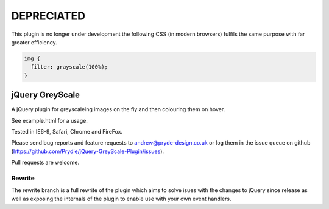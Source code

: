 DEPRECIATED
-----------
This plugin is no longer under development the following CSS (in modern browsers) fulfils the same purpose with far greater efficiency.

.. code:: css

  img {
    filter: grayscale(100%);
  }
================
jQuery GreyScale
================
A jQuery plugin for greyscaleing images on the fly and then colouring them on hover.

See example.html for a usage.

Tested in IE6-9, Safari, Chrome and FireFox.

Please send bug reports and feature requests to andrew@pryde-design.co.uk or log them in the issue queue on github (https://github.com/Prydie/jQuery-GreyScale-Plugin/issues).

Pull requests are welcome.

Rewrite
=======
The rewrite branch is a full rewrite of the plugin which aims to solve isues with the changes to jQuery since release as well as exposing the internals of the plugin to enable use with your own event handlers.
